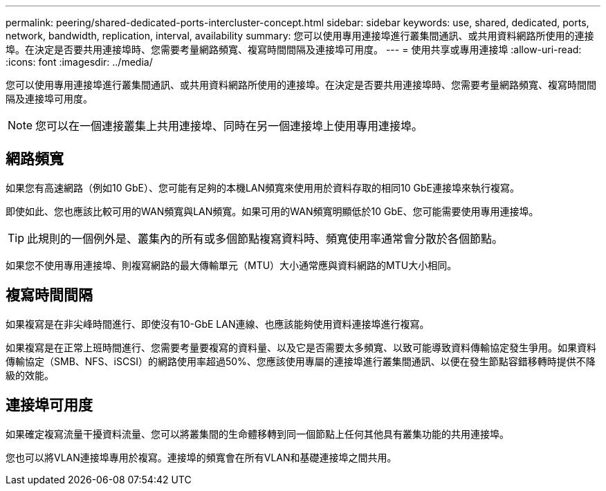 ---
permalink: peering/shared-dedicated-ports-intercluster-concept.html 
sidebar: sidebar 
keywords: use, shared, dedicated, ports, network, bandwidth, replication, interval, availability 
summary: 您可以使用專用連接埠進行叢集間通訊、或共用資料網路所使用的連接埠。在決定是否要共用連接埠時、您需要考量網路頻寬、複寫時間間隔及連接埠可用度。 
---
= 使用共享或專用連接埠
:allow-uri-read: 
:icons: font
:imagesdir: ../media/


[role="lead"]
您可以使用專用連接埠進行叢集間通訊、或共用資料網路所使用的連接埠。在決定是否要共用連接埠時、您需要考量網路頻寬、複寫時間間隔及連接埠可用度。

[NOTE]
====
您可以在一個連接叢集上共用連接埠、同時在另一個連接埠上使用專用連接埠。

====


== 網路頻寬

如果您有高速網路（例如10 GbE）、您可能有足夠的本機LAN頻寬來使用用於資料存取的相同10 GbE連接埠來執行複寫。

即使如此、您也應該比較可用的WAN頻寬與LAN頻寬。如果可用的WAN頻寬明顯低於10 GbE、您可能需要使用專用連接埠。

[TIP]
====
此規則的一個例外是、叢集內的所有或多個節點複寫資料時、頻寬使用率通常會分散於各個節點。

====
如果您不使用專用連接埠、則複寫網路的最大傳輸單元（MTU）大小通常應與資料網路的MTU大小相同。



== 複寫時間間隔

如果複寫是在非尖峰時間進行、即使沒有10-GbE LAN連線、也應該能夠使用資料連接埠進行複寫。

如果複寫是在正常上班時間進行、您需要考量要複寫的資料量、以及它是否需要太多頻寬、以致可能導致資料傳輸協定發生爭用。如果資料傳輸協定（SMB、NFS、iSCSI）的網路使用率超過50%、您應該使用專屬的連接埠進行叢集間通訊、以便在發生節點容錯移轉時提供不降級的效能。



== 連接埠可用度

如果確定複寫流量干擾資料流量、您可以將叢集間的生命體移轉到同一個節點上任何其他具有叢集功能的共用連接埠。

您也可以將VLAN連接埠專用於複寫。連接埠的頻寬會在所有VLAN和基礎連接埠之間共用。
